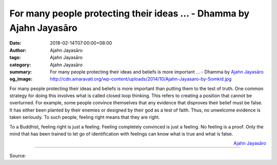 For many people protecting their ideas ... - Dhamma by Ajahn Jayasāro
#####################################################################

:date: 2018-02-14T07:00:00+08:00
:author: Ajahn Jayasāro
:tags: Ajahn Jayasāro
:category: Ajahn Jayasāro
:summary: For many people protecting their ideas and beliefs is more important ...
          - Dhamma by `Ajahn Jayasāro`_
:og_image: http://cdn.amaravati.org/wp-content/uploads/2014/10/Ajahn-Jayasaro-by-Somkid.jpg

For many people protecting their ideas and beliefs is more important than
putting them to the test of truth. One common strategy for doing this involves
what is called closed loop thinking. This refers to creating a position that
cannot be overturned. For example, some people convince themselves that any
evidence that disproves their belief must be false. It has either been planted
by their enemies or designed by their god as a test of faith. Thus, no unwelcome
evidence is taken seriously. To such people, feeling right means that they are
right.

To a Buddhist, feeling right is just a feeling. Feeling completely convinced is
just a feeling. No feeling is a proof. Only the mind that has been trained to
let go of identification with feelings can know what is true and what is false.

.. container:: align-right

  `Ajahn Jayasāro`_

.. image:: https://scontent.fkhh1-1.fna.fbcdn.net/v/t1.0-9/27971963_1454513404657341_6733508334303893062_n.jpg?oh=abdb7e5c290193addef60cab5ece628f&oe=5B09511F
   :align: center
   :alt: For many people protecting their ideas

----

Source:

.. raw:: html

  <iframe src="https://www.facebook.com/plugins/post.php?href=https%3A%2F%2Fwww.facebook.com%2Fjayasaro.panyaprateep.org%2Fphotos%2Fa.318290164946343.68815.318196051622421%2F1454513404657341%2F%3Ftype%3D3" width="auto" height="495" style="border:none;overflow:hidden" scrolling="no" frameborder="0" allowTransparency="true"></iframe>

.. _Ajahn Jayasāro: http://www.amaravati.org/biographies/ajahn-jayasaro/
